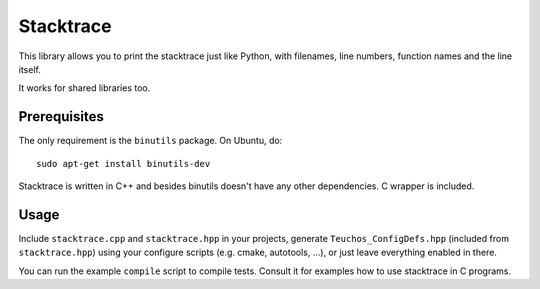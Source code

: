 Stacktrace
==========

This library allows you to print the stacktrace just like Python, with
filenames, line numbers, function names and the line itself.

It works for shared libraries too.

Prerequisites
-------------

The only requirement is the ``binutils`` package. On Ubuntu, do::

    sudo apt-get install binutils-dev

Stacktrace is written in C++ and besides binutils doesn't have any other
dependencies. C wrapper is included.

Usage
-----

Include ``stacktrace.cpp`` and ``stacktrace.hpp`` in your projects, generate
``Teuchos_ConfigDefs.hpp`` (included from ``stacktrace.hpp``) using your
configure scripts (e.g. cmake, autotools, ...), or just leave everything
enabled in there.

You can run the example ``compile`` script to compile tests. Consult it for
examples how to use stacktrace in C programs.
